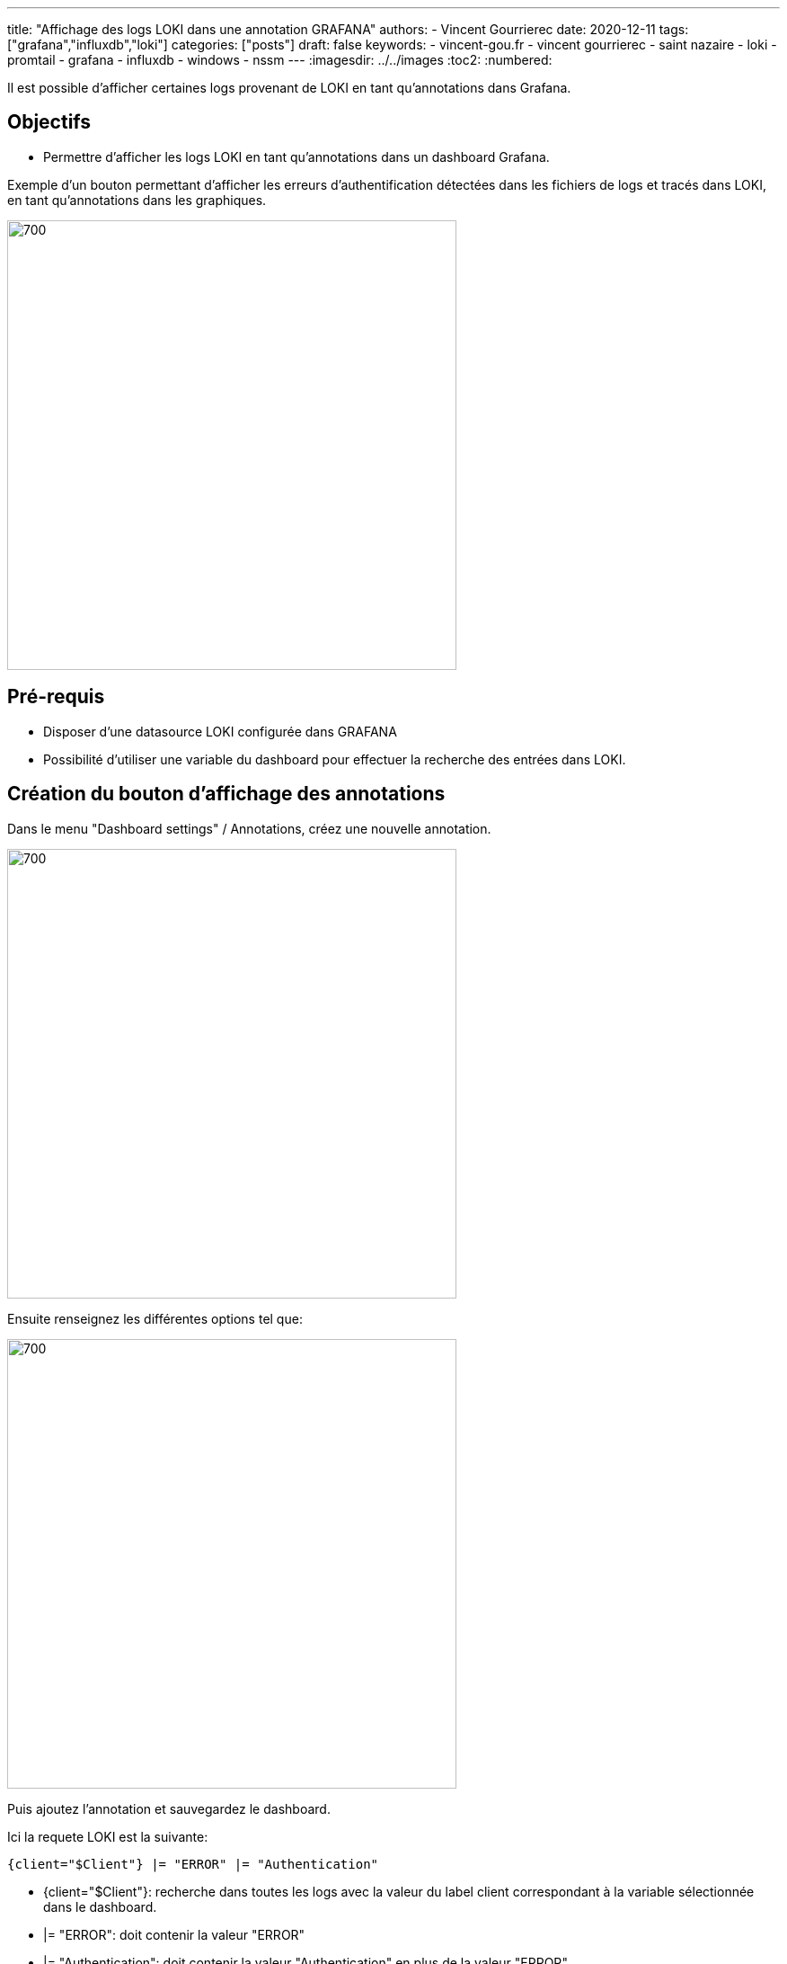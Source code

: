 ---
title: "Affichage des logs LOKI dans une annotation GRAFANA"
authors:
  - Vincent Gourrierec
date: 2020-12-11
tags: ["grafana","influxdb","loki"]
categories: ["posts"]
draft: false
keywords:
- vincent-gou.fr
- vincent gourrierec
- saint nazaire
- loki
- promtail
- grafana
- influxdb
- windows
- nssm
---
:imagesdir: ../../images
:toc2:
:numbered:

Il est possible d'afficher certaines logs provenant de LOKI en tant qu'annotations dans Grafana.

== Objectifs

* Permettre d'afficher les logs LOKI en tant qu'annotations dans un dashboard Grafana.

Exemple d'un bouton permettant d'afficher les erreurs d'authentification détectées dans les fichiers de logs et tracés dans LOKI, en tant qu'annotations dans les graphiques.

image::GRANA_LOKI_Annotations.fr-b10dd.png[700,500,float="right",align="center"]

== Pré-requis

* Disposer d'une datasource LOKI configurée dans GRAFANA
* Possibilité d'utiliser une variable du dashboard pour effectuer la recherche des entrées dans LOKI.

== Création du bouton d'affichage des annotations

Dans le menu "Dashboard settings" / Annotations, créez une nouvelle annotation.

image::GRANA_LOKI_Annotations.fr-ebf80.png[700,500,float="right",align="center"]

Ensuite renseignez les différentes options tel que:

image::GRANA_LOKI_Annotations.fr-b63ef.png[700,500,float="right",align="center"]

Puis ajoutez l'annotation et sauvegardez le dashboard.

Ici la requete LOKI est la suivante:

[source,bash]
----
{client="$Client"} |= "ERROR" |= "Authentication"
----

* {client="$Client"}: recherche dans toutes les logs avec la valeur du label client correspondant à la variable sélectionnée dans le dashboard.
* |= "ERROR": doit contenir la valeur "ERROR"
* |= "Authentication": doit contenir la valeur "Authentication" en plus de la valeur "ERROR"
